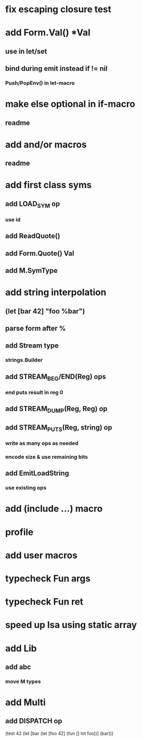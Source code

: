 * fix escaping closure test
* add Form.Val() *Val
** use in let/set
** bind during emit instead if != nil
*** Push/PopEnv() in let-macro
* make else optional in if-macro
** readme
* add and/or macros
** readme
* add first class syms
** add LOAD_SYM op
*** use id
** add ReadQuote()
** add Form.Quote() Val
** add M.SymType
* add string interpolation
** (let [bar 42] "foo %bar")
** parse form after %
** add Stream type
*** strings.Builder
** add STREAM_BEG/END(Reg) ops
*** end puts result in reg 0
** add STREAM_DUMP(Reg, Reg) op
** add STREAM_PUTS(Reg, string) op
*** write as many ops as needed
*** encode size & use remaining bits
** add EmitLoadString
*** use existing ops
* add (include ...) macro
* profile
* add user macros
* typecheck Fun args
* typecheck Fun ret
* speed up Isa using static array
* add Lib
** add abc
*** move M types
* add Multi
** add DISPATCH op

(test 42
  (let [bar (let [foo 42] (fun [] Int foo))]
    (bar)))
